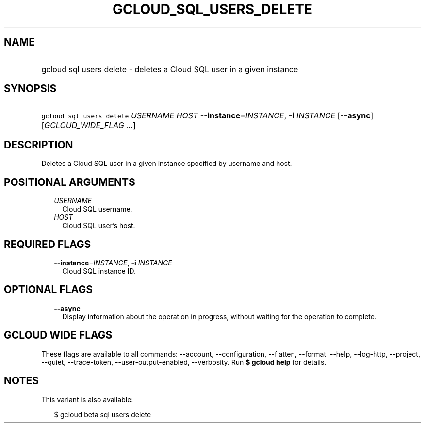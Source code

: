 
.TH "GCLOUD_SQL_USERS_DELETE" 1



.SH "NAME"
.HP
gcloud sql users delete \- deletes a Cloud SQL user in a given instance



.SH "SYNOPSIS"
.HP
\f5gcloud sql users delete\fR \fIUSERNAME\fR \fIHOST\fR \fB\-\-instance\fR=\fIINSTANCE\fR, \fB\-i\fR \fIINSTANCE\fR [\fB\-\-async\fR] [\fIGCLOUD_WIDE_FLAG\ ...\fR]



.SH "DESCRIPTION"

Deletes a Cloud SQL user in a given instance specified by username and host.



.SH "POSITIONAL ARGUMENTS"

.RS 2m
.TP 2m
\fIUSERNAME\fR
Cloud SQL username.

.TP 2m
\fIHOST\fR
Cloud SQL user's host.


.RE
.sp

.SH "REQUIRED FLAGS"

.RS 2m
.TP 2m
\fB\-\-instance\fR=\fIINSTANCE\fR, \fB\-i\fR \fIINSTANCE\fR
Cloud SQL instance ID.


.RE
.sp

.SH "OPTIONAL FLAGS"

.RS 2m
.TP 2m
\fB\-\-async\fR
Display information about the operation in progress, without waiting for the
operation to complete.


.RE
.sp

.SH "GCLOUD WIDE FLAGS"

These flags are available to all commands: \-\-account, \-\-configuration,
\-\-flatten, \-\-format, \-\-help, \-\-log\-http, \-\-project, \-\-quiet,
\-\-trace\-token, \-\-user\-output\-enabled, \-\-verbosity. Run \fB$ gcloud
help\fR for details.



.SH "NOTES"

This variant is also available:

.RS 2m
$ gcloud beta sql users delete
.RE

